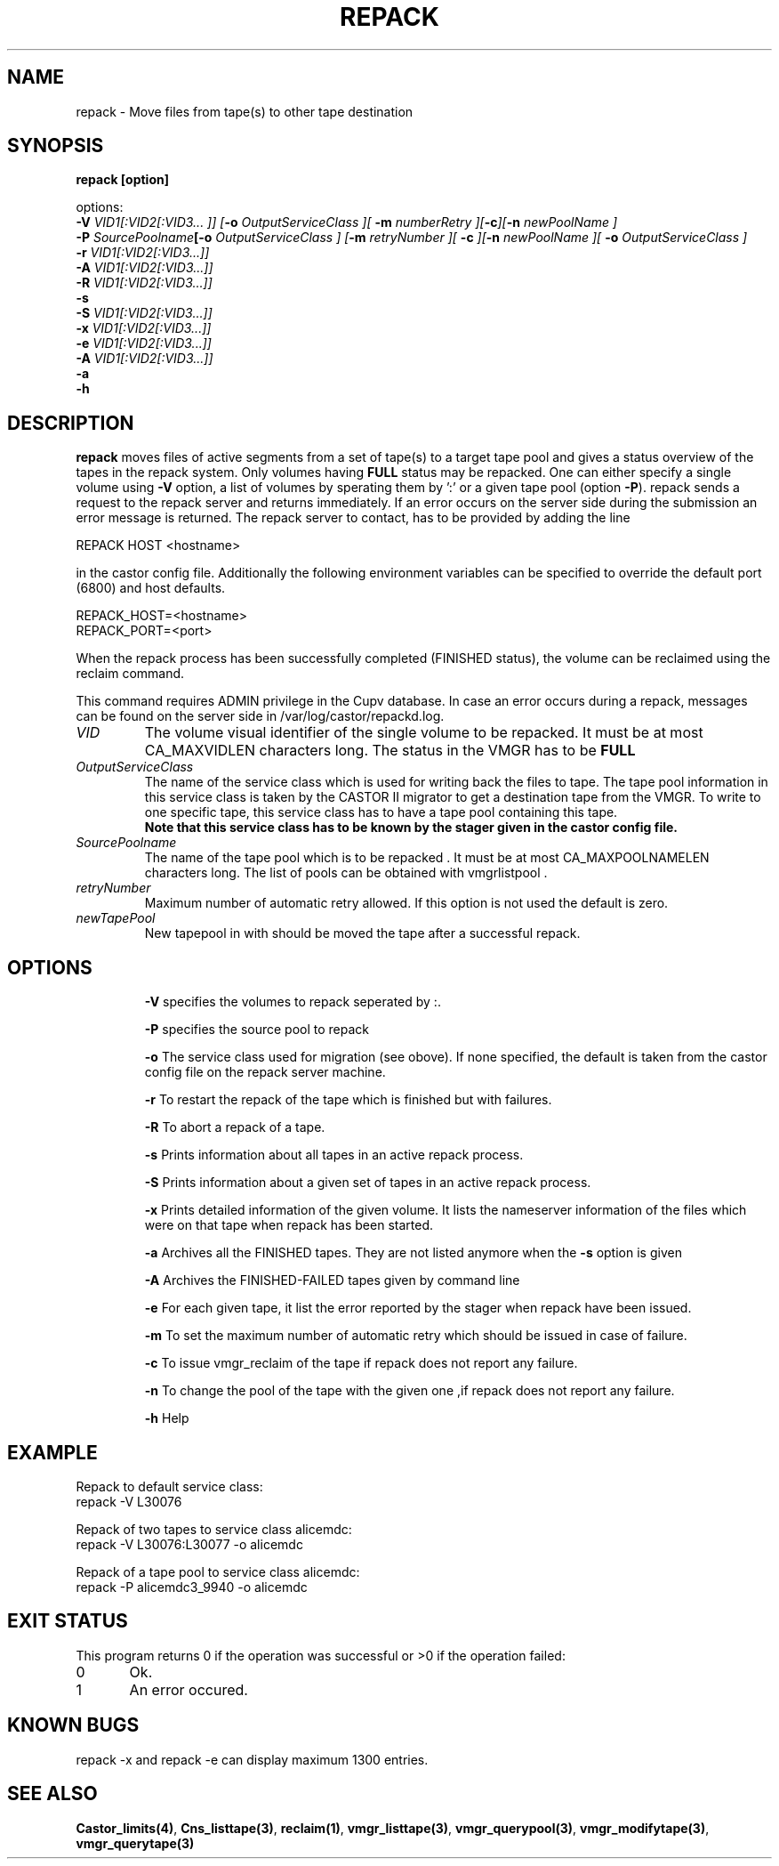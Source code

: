 .\" Copyright (C) 2001-2006 by CERN/IT/FIO/FD
.\" All rights reserved
.\"
.TH "REPACK" "2" "July, 2006" "CASTOR" "vmgr Administrator Commands"
.SH "NAME"
repack \- Move files from tape(s) to other tape destination
.SH "SYNOPSIS"


.B repack [option]

options:
.B
.br
.BI \-V " VID1[:VID2[:VID3... ]] ["\-o " OutputServiceClass ][ "\-m " numberRetry ][" \-c "]["\-n " newPoolName ]
.br
.BI \-P " SourcePoolname"  [\-o " OutputServiceClass ] [" \-m " retryNumber ][ " \-c " ]["\-n " newPoolName ][ " \-o " OutputServiceClass ]
.br
.BI  \-r " VID1[:VID2[:VID3...]]"
.br
.BI \-A " VID1[:VID2[:VID3...]]"
.br
.br
.BI  \-R " VID1[:VID2[:VID3...]]"
.br
.B \-s
.br
.BI \-S " VID1[:VID2[:VID3...]]"
.br
.BI \-x " VID1[:VID2[:VID3...]]"
.br
.BI \-e " VID1[:VID2[:VID3...]]"
.br
.BI \-A " VID1[:VID2[:VID3...]]"
.br
.BI \-a
.br
.BI  \-h

.SH "DESCRIPTION"
.B repack
moves files of active segments from a set of tape(s) to a target tape pool and gives
a status overview of the tapes in the repack system.
Only volumes having
.B FULL
status may be repacked. One can either specify a single volume using
.B \-V
option, a list of volumes by sperating them by ':'
or a given tape pool (option
\fB\-P\fR). repack sends a request to the repack server and returns immediately.
If an error occurs on the server side during the submission an error message
is returned.
The repack server to contact, has to be provided by adding the line

REPACK HOST <hostname>

in the castor config file. Additionally the following environment
variables can be specified to override the default port (6800) and host defaults.

REPACK_HOST=<hostname>
.br
REPACK_PORT=<port>

When the repack process has been successfully completed (FINISHED status), the volume can be
reclaimed using the reclaim command.
.LP
This command requires ADMIN privilege in the Cupv database. In case an error
occurs during a repack, messages can be found on the server side in
/var/log/castor/repackd.log.

.TP
.I VID
The volume visual identifier of the single volume to be repacked.
It must be at most CA_MAXVIDLEN characters long. The status in the VMGR has to be
.BR FULL
.TP
.I OutputServiceClass
The name of the service class which is used for writing back the files to tape.
The tape pool information in this service class is taken by the CASTOR II
migrator to get a destination tape from the VMGR. To write to one specific tape, this
service class has to have a tape pool containing this tape.
.br
.B Note that this service class has to be known by the stager given in the castor config file.
.TP
.I SourcePoolname
The name of the tape pool which is to be repacked . It must be at most CA_MAXPOOLNAMELEN characters long.
The list of pools can be obtained with vmgrlistpool .
.TP
.I retryNumber
Maximum number of automatic retry allowed. If this option is not used the default is zero.
.TP
.I newTapePool
New tapepool in with should be moved the tape after a successful repack.
.TP
.SH "OPTIONS"
\fB\-V\fR
specifies the volumes to repack seperated by :.

\fB\-P\fR
specifies the source pool  to repack

\fB\-o\fR
The service class used for migration (see obove). If none specified, the default is taken from the castor config file on the repack server
machine.

\fB\-r\fR
To restart the repack of the tape which is finished but with failures.

\fB\-R\fR
To abort a repack of a tape.

\fB\-s\fR
Prints information about all tapes in an active repack process.

\fB\-S\fR
Prints information about a given set of tapes in an active repack process.

\fB\-x\fR
Prints detailed information of the given volume. It lists the nameserver information of the files which were on that tape when repack has been started.

\fB\-a\fR
Archives all the FINISHED tapes. They are not listed anymore when the \fB\-s\fR option is
given

\fB\-A\fR
Archives the FINISHED-FAILED tapes given by command line

\fB\-e\fR
For each given tape, it list the error reported by the stager when repack have been issued.

\fB\-m\fR
To set the maximum number of automatic retry which should be issued in case of failure.

\fB\-c\fR
To issue vmgr_reclaim of the tape if repack does not report any failure.

\fB\-n\fR
To change the pool of the tape with the given one ,if repack does not report any failure.

\fB\-h\fR
Help

.SH "EXAMPLE"
.nf
.ft CW
Repack to default service class:
repack \-V L30076

Repack of two tapes to service class alicemdc:
repack \-V L30076:L30077 \-o alicemdc

Repack of a tape pool to service class alicemdc:
repack \-P alicemdc3_9940 \-o alicemdc

.ft
.fi
.SH "EXIT STATUS"
This program returns 0 if the operation was successful or >0 if the operation failed:

.br
0	Ok.
.br
1	An error occured.

.SH KNOWN BUGS
repack -x and repack -e can display maximum 1300 entries.

.SH "SEE ALSO"
.BR Castor_limits(4) ,
.BR Cns_listtape(3) ,
.BR reclaim(1) ,
.BR vmgr_listtape(3) ,
.BR vmgr_querypool(3) ,
.BR vmgr_modifytape(3) ,
.B vmgr_querytape(3)
